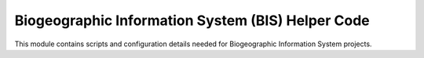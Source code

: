 Biogeographic Information System (BIS) Helper Code
=======================

This module contains scripts and configuration details needed for Biogeographic Information System projects.
